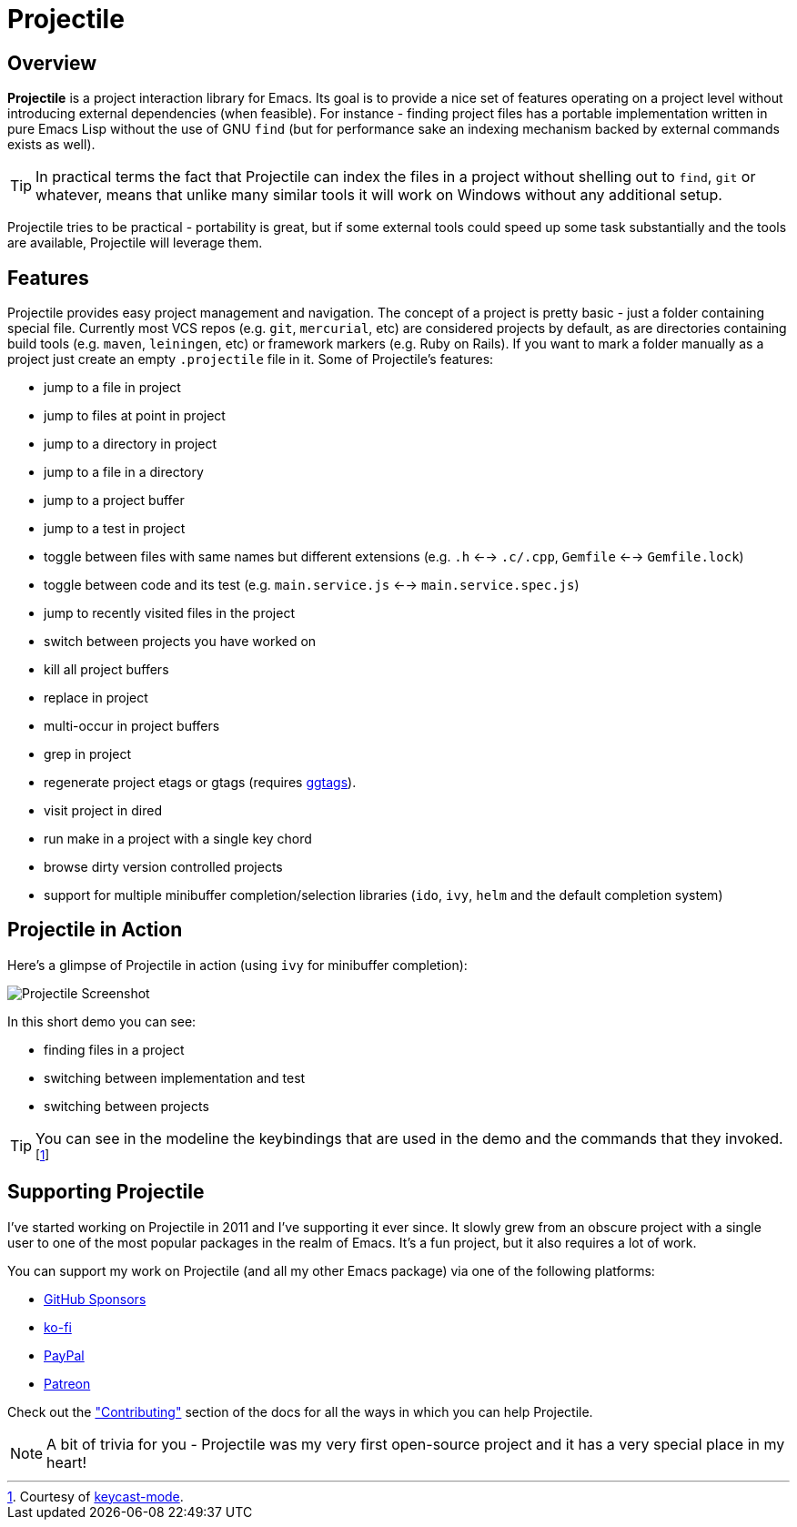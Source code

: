 = Projectile

== Overview

*Projectile* is a project interaction library for Emacs. Its goal is to
provide a nice set of features operating on a project level without
introducing external dependencies (when feasible). For instance -
finding project files has a portable implementation written in pure
Emacs Lisp without the use of GNU `find` (but for performance sake an
indexing mechanism backed by external commands exists as well).

TIP: In practical terms the fact that Projectile can index the files in
 a project without shelling out to `find`, `git` or whatever, means
 that unlike many similar tools it will work on Windows without any
 additional setup.

Projectile tries to be practical - portability is great, but if some
external tools could speed up some task substantially and the tools
are available, Projectile will leverage them.

== Features

Projectile provides easy project management and navigation. The
concept of a project is pretty basic - just a folder containing
special file. Currently most VCS repos (e.g. `git`, `mercurial`, etc)
are considered projects by default, as are directories containing
build tools (e.g. `maven`, `leiningen`, etc) or framework markers
(e.g. Ruby on Rails). If you want to mark a folder manually as a
project just create an empty `.projectile` file in it. Some of
Projectile's features:

* jump to a file in project
* jump to files at point in project
* jump to a directory in project
* jump to a file in a directory
* jump to a project buffer
* jump to a test in project
* toggle between files with same names but different extensions (e.g. `.h` <--> `.c/.cpp`, `Gemfile` <--> `Gemfile.lock`)
* toggle between code and its test (e.g. `main.service.js` <--> `main.service.spec.js`)
* jump to recently visited files in the project
* switch between projects you have worked on
* kill all project buffers
* replace in project
* multi-occur in project buffers
* grep in project
* regenerate project etags or gtags (requires https://github.com/leoliu/ggtags[ggtags]).
* visit project in dired
* run make in a project with a single key chord
* browse dirty version controlled projects
* support for multiple minibuffer completion/selection libraries (`ido`, `ivy`, `helm` and the default completion system)

== Projectile in Action

Here's a glimpse of Projectile in action (using `ivy` for minibuffer completion):

image::projectile-demo.gif[Projectile Screenshot]

In this short demo you can see:

* finding files in a project
* switching between implementation and test
* switching between projects

TIP: You can see in the modeline the keybindings that are used in the demo and
the commands that they invoked.footnote:[Courtesy of
https://metaredux.com/posts/2019/12/07/dead-simple-emacs-screencasts.html[keycast-mode].]

== Supporting Projectile

I've started working on Projectile in 2011 and I've supporting it ever since. It slowly grew from an obscure
project with a single user to one of the most popular packages in the realm of Emacs. It's a fun project,
but it also requires a lot of work.

You can support my work on Projectile (and all my other Emacs package) via one of the following platforms:

* https://github.com/sponsors/bbatsov[GitHub Sponsors]
* https://ko-fi.com/bbatsov[ko-fi]
* https://www.paypal.me/bbatsov[PayPal]
* https://www.patreon.com/bbatsov[Patreon]

Check out the xref:contributing.adoc["Contributing"] section of the docs for all the ways in which you can help
Projectile.

NOTE: A bit of trivia for you - Projectile was my very first open-source project and
 it has a very special place in my heart!
